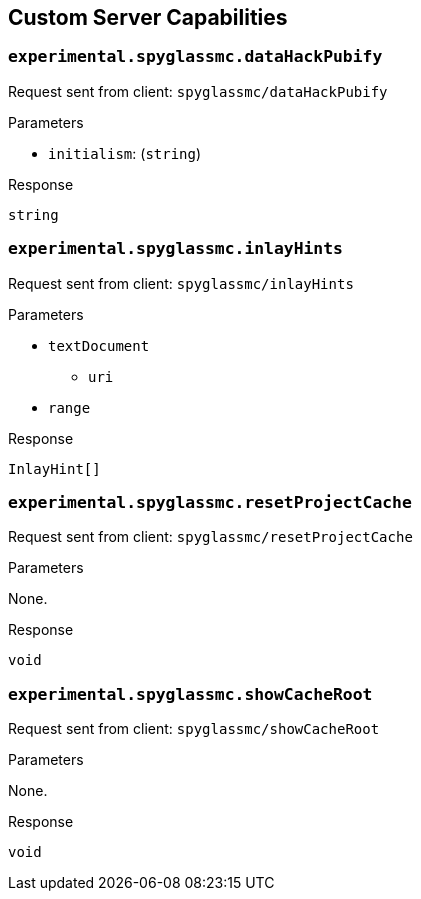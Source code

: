 == Custom Server Capabilities

=== `experimental.spyglassmc.dataHackPubify`

Request sent from client: `spyglassmc/dataHackPubify`

.Parameters
* `initialism`: (`string`)

.Response
`string`

=== `experimental.spyglassmc.inlayHints`

Request sent from client: `spyglassmc/inlayHints`

.Parameters
* `textDocument`
** `uri`
* `range`

.Response
`InlayHint[]`

=== `experimental.spyglassmc.resetProjectCache`

Request sent from client: `spyglassmc/resetProjectCache`

.Parameters
None.

.Response
`void`

=== `experimental.spyglassmc.showCacheRoot`

Request sent from client: `spyglassmc/showCacheRoot`

.Parameters
None.

.Response
`void`
